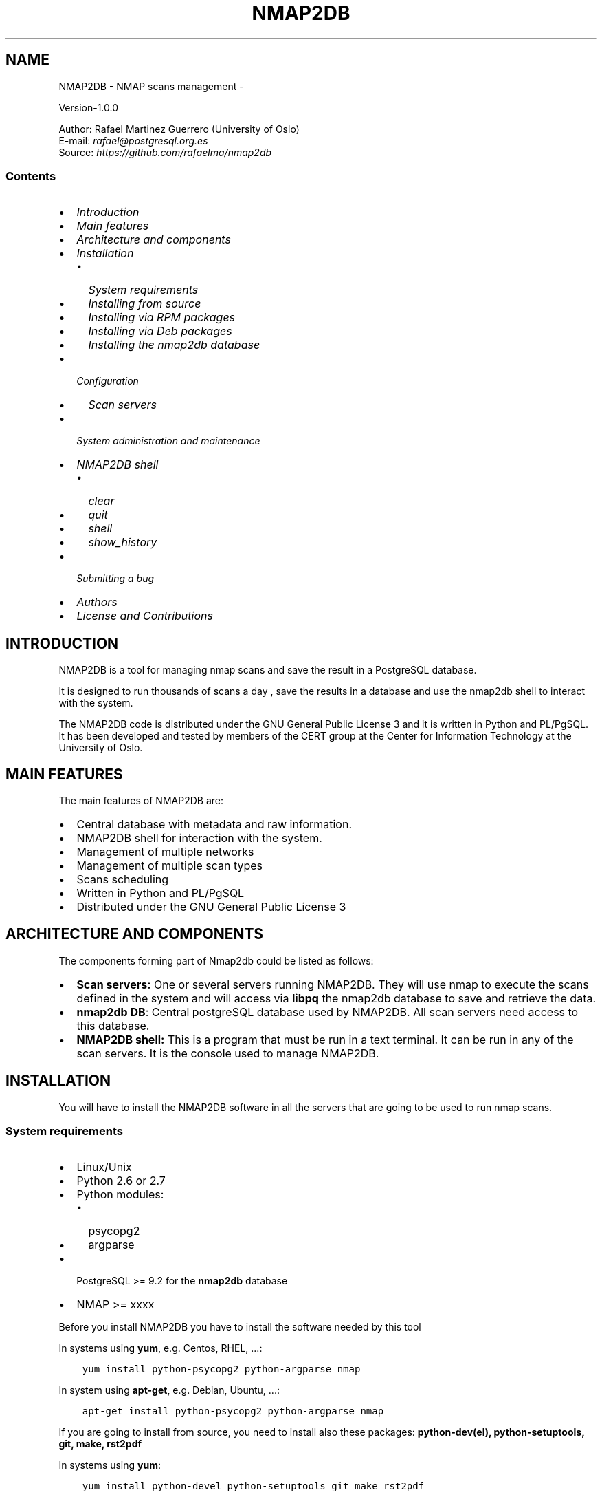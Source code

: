 .\" Man page generated from reStructuredText.
.
.TH NMAP2DB - NMAP SCANS MANAGEMENT  "" "" ""
.SH NAME
NMAP2DB - NMAP scans management \- 
.
.nr rst2man-indent-level 0
.
.de1 rstReportMargin
\\$1 \\n[an-margin]
level \\n[rst2man-indent-level]
level margin: \\n[rst2man-indent\\n[rst2man-indent-level]]
-
\\n[rst2man-indent0]
\\n[rst2man-indent1]
\\n[rst2man-indent2]
..
.de1 INDENT
.\" .rstReportMargin pre:
. RS \\$1
. nr rst2man-indent\\n[rst2man-indent-level] \\n[an-margin]
. nr rst2man-indent-level +1
.\" .rstReportMargin post:
..
.de UNINDENT
. RE
.\" indent \\n[an-margin]
.\" old: \\n[rst2man-indent\\n[rst2man-indent-level]]
.nr rst2man-indent-level -1
.\" new: \\n[rst2man-indent\\n[rst2man-indent-level]]
.in \\n[rst2man-indent\\n[rst2man-indent-level]]u
..
.nf

Version\-1.0.0

Author: Rafael Martinez Guerrero (University of Oslo)
E\-mail: \fI\%rafael@postgresql.org.es\fP
Source: \fI\%https://github.com/rafaelma/nmap2db\fP

.fi
.sp
.SS Contents
.INDENT 0.0
.IP \(bu 2
\fI\%Introduction\fP
.IP \(bu 2
\fI\%Main features\fP
.IP \(bu 2
\fI\%Architecture and components\fP
.IP \(bu 2
\fI\%Installation\fP
.INDENT 2.0
.IP \(bu 2
\fI\%System requirements\fP
.IP \(bu 2
\fI\%Installing from source\fP
.IP \(bu 2
\fI\%Installing via RPM packages\fP
.IP \(bu 2
\fI\%Installing via Deb packages\fP
.IP \(bu 2
\fI\%Installing the nmap2db database\fP
.UNINDENT
.IP \(bu 2
\fI\%Configuration\fP
.INDENT 2.0
.IP \(bu 2
\fI\%Scan servers\fP
.UNINDENT
.IP \(bu 2
\fI\%System administration and maintenance\fP
.IP \(bu 2
\fI\%NMAP2DB shell\fP
.INDENT 2.0
.IP \(bu 2
\fI\%clear\fP
.IP \(bu 2
\fI\%quit\fP
.IP \(bu 2
\fI\%shell\fP
.IP \(bu 2
\fI\%show_history\fP
.UNINDENT
.IP \(bu 2
\fI\%Submitting a bug\fP
.IP \(bu 2
\fI\%Authors\fP
.IP \(bu 2
\fI\%License and Contributions\fP
.UNINDENT
.SH INTRODUCTION
.sp
NMAP2DB is a tool for managing nmap scans and save the result in a
PostgreSQL database.
.sp
It is designed to run thousands of scans a day , save the results in a
database and use the nmap2db shell to interact with the system.
.sp
The NMAP2DB code is distributed under the GNU General Public License 3
and it is written in Python and PL/PgSQL. It has been developed and
tested by members of the CERT group at the Center for Information
Technology at the University of Oslo.
.SH MAIN FEATURES
.sp
The main features of NMAP2DB are:
.INDENT 0.0
.IP \(bu 2
Central database with metadata and raw information.
.IP \(bu 2
NMAP2DB shell for interaction with the system.
.IP \(bu 2
Management of multiple networks
.IP \(bu 2
Management of multiple scan types
.IP \(bu 2
Scans scheduling
.IP \(bu 2
Written in Python and PL/PgSQL
.IP \(bu 2
Distributed under the GNU General Public License 3
.UNINDENT
.SH ARCHITECTURE AND COMPONENTS
.sp
The components forming part of Nmap2db could be listed as follows:
.INDENT 0.0
.IP \(bu 2
\fBScan servers:\fP One or several servers running NMAP2DB. They will
use nmap to execute the scans defined in the system and will access
via \fBlibpq\fP the nmap2db database to save and retrieve the data.
.IP \(bu 2
\fBnmap2db DB\fP: Central postgreSQL database used by NMAP2DB. All
scan servers need access to this database.
.IP \(bu 2
\fBNMAP2DB shell:\fP This is a program that must be run in a text
terminal. It can be run in any of the scan servers. It is the
console used to manage NMAP2DB.
.UNINDENT
.SH INSTALLATION
.sp
You will have to install the NMAP2DB software in all the servers
that are going to be used to run nmap scans.
.SS System requirements
.INDENT 0.0
.IP \(bu 2
Linux/Unix
.IP \(bu 2
Python 2.6 or 2.7
.IP \(bu 2
Python modules:
.INDENT 2.0
.IP \(bu 2
psycopg2
.IP \(bu 2
argparse
.UNINDENT
.IP \(bu 2
PostgreSQL >= 9.2 for the \fBnmap2db\fP database
.IP \(bu 2
NMAP >= xxxx
.UNINDENT
.sp
Before you install NMAP2DB you have to install the software needed by
this tool
.sp
In systems using \fByum\fP, e.g. Centos, RHEL, ...:
.INDENT 0.0
.INDENT 3.5
.sp
.nf
.ft C
yum install python\-psycopg2 python\-argparse nmap
.ft P
.fi
.UNINDENT
.UNINDENT
.sp
In system using \fBapt\-get\fP, e.g. Debian, Ubuntu, ...:
.INDENT 0.0
.INDENT 3.5
.sp
.nf
.ft C
apt\-get install python\-psycopg2 python\-argparse nmap
.ft P
.fi
.UNINDENT
.UNINDENT
.sp
If you are going to install from source, you need to install also
these packages: \fBpython\-dev(el), python\-setuptools, git, make, rst2pdf\fP
.sp
In systems using \fByum\fP:
.INDENT 0.0
.INDENT 3.5
.sp
.nf
.ft C
yum install python\-devel python\-setuptools git make rst2pdf
.ft P
.fi
.UNINDENT
.UNINDENT
.sp
In system using \fBapt\-get\fP:
.INDENT 0.0
.INDENT 3.5
.sp
.nf
.ft C
apt\-get install python\-dev python\-setuptools git make rst2pdf
.ft P
.fi
.UNINDENT
.UNINDENT
.SS Installing from source
.sp
The easiest way to install nmap2db from source is to get the last
version from the master branch at the GitHub repository.
.INDENT 0.0
.INDENT 3.5
.sp
.nf
.ft C
[root@server]# cd
[root@server]# git clone https://github.com/rafaelma/nmap2db.git

[root@server]# cd nmap2db
[root@server]# ./setup2.py install
\&.....
.ft P
.fi
.UNINDENT
.UNINDENT
.sp
This will install all users, groups, programs, configuration files, logfiles and the
nmap2db module in your system.
.SS Installing via RPM packages
.sp
RPM packages for CentOS 6 and RHEL6 are available at
\fI\%https://github.com/rafaelma/nmap2db/releases\fP
.sp
Install the RPM package with:
.INDENT 0.0
.INDENT 3.5
.sp
.nf
.ft C
[root@server]# rpm \-Uvh nmap2db\-<version>.rpm
.ft P
.fi
.UNINDENT
.UNINDENT
.SS Installing via Deb packages
.sp
Deb packages for Debian7 are available at
\fI\%https://github.com/rafaelma/nmap2db/releases\fP
.sp
Install the Deb package with:
.INDENT 0.0
.INDENT 3.5
.sp
.nf
.ft C
[root@server]# dpkg \-i nmap2db_<version>.deb
.ft P
.fi
.UNINDENT
.UNINDENT
.SS Installing the nmap2db database
.sp
After the requirements and the NMAP2DB software are installed, you
have to install the \fBnmap2db\fP database in a server running
PostgreSQL. This database is the core of the NMAP2DB tool and it is
used to save all the metadata needed to manage the system.
.sp
You can get this database from the directory \fBsql/\fP in the source
code or under the directory \fB/usr/share/nmap2db\fP if you have
installed NNAMP2DB via \fBsource\fP, \fBrpm\fP or \fBdeb\fP packages.
.INDENT 0.0
.INDENT 3.5
.sp
.nf
.ft C
psql \-h <dbhost.domain> \-f /usr/share/nmap2db/nmap2db.sql
.ft P
.fi
.UNINDENT
.UNINDENT
.sp
There is another file in this directory named
\fBnmap2pg_table_partition.sql\fP\&. This file can be used to install and
configure partitioning of the main tables used by NMAP2DB. We
recommend to use table partitioning when using NMAP2DB. The nmap2db
database can become very large if you have a large network and you
want to keep some historic data and partitioning will help to have a
good performance when searching for data in the database.
.sp
Run this command to install partitioning support.
.INDENT 0.0
.INDENT 3.5
.sp
.nf
.ft C
psql \-h <dbhost.domain> \-f /usr/share/nmap2db/nmap2db_table_partition.sql
.ft P
.fi
.UNINDENT
.UNINDENT
.SH CONFIGURATION
.SS Scan servers
.sp
A scan server needs to have access to the \fBnmap2db\fP database. This
can be done like this:
.INDENT 0.0
.IP 1. 3
Update \fB/etc/nmap2db/nmap2db.conf\fP with the database parameters
needed by NMAP2DB to access the central database. You need to
define \fBhost\fP or \fBhostaddr\fP, \fBport\fP, \fBdbname\fP, \fBdatabase\fP
under the section \fB[nmap2db_database]\fP\&.
.sp
You can also define a \fBpassword\fP in this section but we discourage
to do this and recommend to define a \fB\&.pgpass\fP file in the home
directory of the users \fBroot\fP and \fBnmap2db\fP with this
information, e.g.:
.INDENT 3.0
.INDENT 3.5
.sp
.nf
.ft C
<dbhost.domain>:5432:nmap2db:nmap2db_role_rw:PASSWORD
.ft P
.fi
.UNINDENT
.UNINDENT
.sp
and set the privileges of this file with \fBchmod 400 ~/.pgpass\fP\&.
.sp
An even better solution will be to use \fBcert\fP autentication for
the nmap2db database user, so we do not need to save passwords
values.
.IP 2. 3
Update and reload the \fBpg_hba.conf\fP file in the postgreSQL server
running the \fBnmap2db\fP database, with a line that gives access to
the nmap2db database from the new backup server. We recommend to
use a SSL connection to encrypt all the traffic between the database
server and the backup server, e.g.:
.INDENT 3.0
.INDENT 3.5
.sp
.nf
.ft C
hostssl   nmap2db   nmap2db_role_rw    <scan_server_IP>/32     md5
.ft P
.fi
.UNINDENT
.UNINDENT
.UNINDENT
.SH SYSTEM ADMINISTRATION AND MAINTENANCE
.sp
If NMAP2DB is using table partitioning we have to run a job every
month to maintain all the tables, triggers and indexes we use for
this.
.sp
This job can be executed via cron everty month. Create this file
\fB/etc/crond.d/nmap2db\fP with this content.
.INDENT 0.0
.INDENT 3.5
.sp
.nf
.ft C
SHELL=/bin/bash
PATH=/sbin:/bin:/usr/sbin:/usr/bin
MAILTO=your@email_address

01 00 01 * * root /usr/bin/psql \-h <your.dbhost> \-U nmap2db_role_rw nmap2db \-c "SELECT create_nmap2db_partitions_tables()"
.ft P
.fi
.UNINDENT
.UNINDENT
.sp
The script \fB/etc/init.d/nmap2db_ctrl.sh\fP can be used to start or
stop new nmap2db scan processes. This is a simple bash script that
does not follow or implement any System V requirements and can not be
used to start/stop nmap2db automatically when the server running
NMAP2DB boots or shutdowns.
.sp
To start e.g. 40 nmap2db scan processes:
.INDENT 0.0
.INDENT 3.5
.sp
.nf
.ft C
/etc/init.d/nmap2db_ctrl.sh \-n 20 \-c start
.ft P
.fi
.UNINDENT
.UNINDENT
.sp
To stop all nmap2db scan processed:
.INDENT 0.0
.INDENT 3.5
.sp
.nf
.ft C
::
.ft P
.fi
.UNINDENT
.UNINDENT
.INDENT 0.0
.INDENT 3.5
/etc/init.d/nmap2db_ctrl.sh \-c stop
.UNINDENT
.UNINDENT
.SH NMAP2DB SHELL
.sp
The NMAP2DB interactive shell can be started by running the program
\fB/usr/bin/nmap2db\fP
.INDENT 0.0
.INDENT 3.5
.sp
.nf
.ft C
[nmap2db@scan_server]# nmap2db
Needs output
.ft P
.fi
.UNINDENT
.UNINDENT
.sp
\fBNOTE:\fP It is possible to use the NMAP2DB shell in a
non\-interactive modus by running \fB/usr/bin/nmap2db\fP with a command
as a parameter in the OS shell. This can be used to run NMAP2DB
commands from shell scripts.e.g.:
.INDENT 0.0
.INDENT 3.5
.sp
.nf
.ft C
Needs example
.ft P
.fi
.UNINDENT
.UNINDENT
.SS clear
.sp
This command clears the screen and shows the welcome banner
.INDENT 0.0
.INDENT 3.5
.sp
.nf
.ft C
clear
.ft P
.fi
.UNINDENT
.UNINDENT
.sp
This command can be run only without parameters. e.g.:
.INDENT 0.0
.INDENT 3.5
.sp
.nf
.ft C
[nmap2db]$ clear

#############################################################
Welcome to the PostgreSQL Backup Manager shell (v.1.0.0)
#############################################################
Type help or \e? to list commands.

[nmap2db]$
.ft P
.fi
.UNINDENT
.UNINDENT
.SS quit
.sp
This command quits/terminates the Nmap2db shell.
.INDENT 0.0
.INDENT 3.5
.sp
.nf
.ft C
quit
.ft P
.fi
.UNINDENT
.UNINDENT
.sp
A shortcut to this command is \fB\eq\fP\&.
.sp
This command can be run only without parameters. e.g.:
.INDENT 0.0
.INDENT 3.5
.sp
.nf
.ft C
[nmap2db]$ quit
Done, thank you for using Nmap2db

[nmap2db]$ \eq
Done, thank you for using Nmap2db
.ft P
.fi
.UNINDENT
.UNINDENT
.SS shell
.sp
This command runs a command in the operative system.
.INDENT 0.0
.INDENT 3.5
.sp
.nf
.ft C
shell [command]
.ft P
.fi
.UNINDENT
.UNINDENT
.sp
Parameters:
.INDENT 0.0
.IP \(bu 2
\fB[command]:\fP Any command that can be run in the operative system.
.UNINDENT
.sp
It exists a shortcut \fB[!]\fP for this command that can be used insteed
of \fBshell\fP\&. This command can be run only with parameters. e.g.:
.INDENT 0.0
.INDENT 3.5
.sp
.nf
.ft C
[nmap2db]$ ! ls \-l
total 88
\-rw\-rw\-r\-\-. 1 vagrant vagrant   135 May 30 10:04 AUTHORS
drwxrwxr\-x. 2 vagrant vagrant  4096 May 30 10:03 bin
drwxrwxr\-x. 4 vagrant vagrant  4096 May 30 10:03 docs
drwxrwxr\-x. 2 vagrant vagrant  4096 May 30 10:03 etc
\-rw\-rw\-r\-\-. 1 vagrant vagrant     0 May 30 10:04 INSTALL
\-rw\-rw\-r\-\-. 1 vagrant vagrant 35121 May 30 10:04 LICENSE
drwxrwxr\-x. 2 vagrant vagrant  4096 May 30 10:03 pgbackman
\-rw\-rw\-r\-\-. 1 vagrant vagrant   797 May 30 10:04 README.md
\-rwxrwxr\-x. 1 vagrant vagrant  4087 May 30 10:04 setup.py
drwxrwxr\-x. 2 vagrant vagrant  4096 May 30 10:03 sql
drwxrwxr\-x. 4 vagrant vagrant  4096 May 30 10:03 vagrant
.ft P
.fi
.UNINDENT
.UNINDENT
.SS show_history
.sp
Show the list of commands that have been entered during the Nmap2db
shell session.
.INDENT 0.0
.INDENT 3.5
.sp
.nf
.ft C
show_history
.ft P
.fi
.UNINDENT
.UNINDENT
.sp
A shortcut to this command is \fB\es\fP\&. One can also use the \fIEmacs
Line\-Edit Mode Command History Searching\fP to get previous commands
containing a string. Hit \fB[CTRL]+[r]\fP in the Nmap2db shell followed by
the search string you are trying to find in the history.
.sp
This command can be run only without parameters. e.g.:
.INDENT 0.0
.INDENT 3.5
.sp
.nf
.ft C
[nmap2db]$ show_history

[0]: help
[1]: help support
[2]: help show_history
[3]: shell df \-h | grep /srv/pgbackman
[4]: show_history
[5]: help
[6]: show_history
.ft P
.fi
.UNINDENT
.UNINDENT
.SH SUBMITTING A BUG
.sp
NMAP2DB has been extensively tested, and is currently being used in
production. However, as any software, NMAP2DB is not bug free.
.sp
If you discover a bug, please file a bug through the GitHub Issue page
for the project at: \fI\%https://github.com/rafaelma/nmap2db/issues\fP
.SH AUTHORS
.sp
In alphabetical order:
.nf

Rafael Martinez Guerrero
E\-mail: \fI\%rafael@postgresql.org.es\fP / \fI\%rafael@usit.uio.no\fP
PostgreSQL\-es / University Center for Information Technology (USIT), University of Oslo, Norway

.fi
.sp
.SH LICENSE AND CONTRIBUTIONS
.sp
NMAP2DB is the property of Rafael Martinez Guerrero / PostgreSQL\-es
and USIT\-University of Oslo, and its code is distributed under GNU
General Public License 3.
.nf
Copyright © 2012\-2014 Rafael Martinez Guerrero / PostgreSQL\-es
Copyright © 2014 USIT\-University of Oslo.
.fi
.sp
.\" Generated by docutils manpage writer.
.
